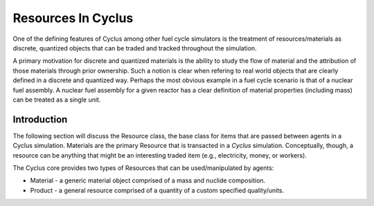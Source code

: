 
Resources In Cyclus
=================================

One of the defining features of Cyclus among other fuel cycle
simulators is the treatment of resources/materials as discrete, quantized objects
that can be traded and tracked throughout the simulation.

A primary motivation for discrete and quantized materials is the ability to
study the flow of material and the attribution of those materials through
prior ownership.  Such a notion is clear when refering to real world objects
that are clearly defined in a discrete and quantized way.  Perhaps the most
obvious example in a fuel cycle scenario is that of a nuclear fuel assembly.
A nuclear fuel assembly for a given reactor has a clear definition of material
properties (including mass) can be treated as a single unit.

Introduction
------------

The following section will discuss the Resource class, the base class for
items that are passed between agents in a Cyclus simulation.  Materials are
the primary Resource that is transacted in a *Cyclus* simulation.
Conceptually, though, a resource can be anything that might be an interesting
traded item (e.g., electricity, money, or workers).

The Cyclus core provides two types of Resources that can be used/manipulated
by agents:

* Material - a generic material object comprised of a mass and nuclide
  composition.

* Product - a general resource comprised of a quantity of a custom specified
  quality/units.

